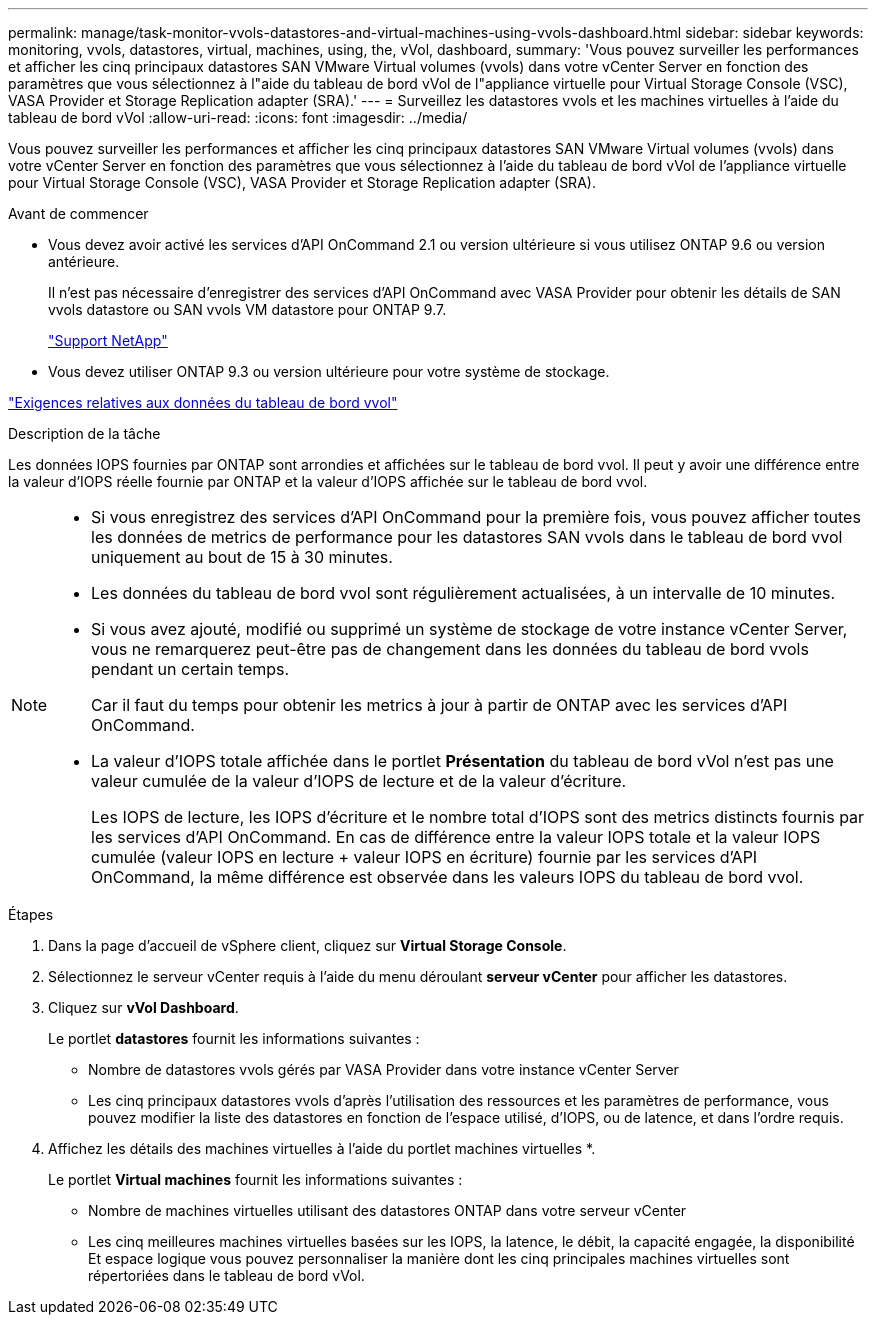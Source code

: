 ---
permalink: manage/task-monitor-vvols-datastores-and-virtual-machines-using-vvols-dashboard.html 
sidebar: sidebar 
keywords: monitoring, vvols, datastores, virtual, machines, using, the, vVol, dashboard, 
summary: 'Vous pouvez surveiller les performances et afficher les cinq principaux datastores SAN VMware Virtual volumes (vvols) dans votre vCenter Server en fonction des paramètres que vous sélectionnez à l"aide du tableau de bord vVol de l"appliance virtuelle pour Virtual Storage Console (VSC), VASA Provider et Storage Replication adapter (SRA).' 
---
= Surveillez les datastores vvols et les machines virtuelles à l'aide du tableau de bord vVol
:allow-uri-read: 
:icons: font
:imagesdir: ../media/


[role="lead"]
Vous pouvez surveiller les performances et afficher les cinq principaux datastores SAN VMware Virtual volumes (vvols) dans votre vCenter Server en fonction des paramètres que vous sélectionnez à l'aide du tableau de bord vVol de l'appliance virtuelle pour Virtual Storage Console (VSC), VASA Provider et Storage Replication adapter (SRA).

.Avant de commencer
* Vous devez avoir activé les services d'API OnCommand 2.1 ou version ultérieure si vous utilisez ONTAP 9.6 ou version antérieure.
+
Il n'est pas nécessaire d'enregistrer des services d'API OnCommand avec VASA Provider pour obtenir les détails de SAN vvols datastore ou SAN vvols VM datastore pour ONTAP 9.7.

+
https://mysupport.netapp.com/site/["Support NetApp"^]

* Vous devez utiliser ONTAP 9.3 ou version ultérieure pour votre système de stockage.


link:reference-verify-vvol-dashboard-data-requirements.html["Exigences relatives aux données du tableau de bord vvol"]

.Description de la tâche
Les données IOPS fournies par ONTAP sont arrondies et affichées sur le tableau de bord vvol. Il peut y avoir une différence entre la valeur d'IOPS réelle fournie par ONTAP et la valeur d'IOPS affichée sur le tableau de bord vvol.

[NOTE]
====
* Si vous enregistrez des services d'API OnCommand pour la première fois, vous pouvez afficher toutes les données de metrics de performance pour les datastores SAN vvols dans le tableau de bord vvol uniquement au bout de 15 à 30 minutes.
* Les données du tableau de bord vvol sont régulièrement actualisées, à un intervalle de 10 minutes.
* Si vous avez ajouté, modifié ou supprimé un système de stockage de votre instance vCenter Server, vous ne remarquerez peut-être pas de changement dans les données du tableau de bord vvols pendant un certain temps.
+
Car il faut du temps pour obtenir les metrics à jour à partir de ONTAP avec les services d'API OnCommand.

* La valeur d'IOPS totale affichée dans le portlet *Présentation* du tableau de bord vVol n'est pas une valeur cumulée de la valeur d'IOPS de lecture et de la valeur d'écriture.
+
Les IOPS de lecture, les IOPS d'écriture et le nombre total d'IOPS sont des metrics distincts fournis par les services d'API OnCommand. En cas de différence entre la valeur IOPS totale et la valeur IOPS cumulée (valeur IOPS en lecture + valeur IOPS en écriture) fournie par les services d'API OnCommand, la même différence est observée dans les valeurs IOPS du tableau de bord vvol.



====
.Étapes
. Dans la page d'accueil de vSphere client, cliquez sur *Virtual Storage Console*.
. Sélectionnez le serveur vCenter requis à l'aide du menu déroulant *serveur vCenter* pour afficher les datastores.
. Cliquez sur *vVol Dashboard*.
+
Le portlet *datastores* fournit les informations suivantes :

+
** Nombre de datastores vvols gérés par VASA Provider dans votre instance vCenter Server
** Les cinq principaux datastores vvols d'après l'utilisation des ressources et les paramètres de performance, vous pouvez modifier la liste des datastores en fonction de l'espace utilisé, d'IOPS, ou de latence, et dans l'ordre requis.


. Affichez les détails des machines virtuelles à l'aide du portlet machines virtuelles *.
+
Le portlet *Virtual machines* fournit les informations suivantes :

+
** Nombre de machines virtuelles utilisant des datastores ONTAP dans votre serveur vCenter
** Les cinq meilleures machines virtuelles basées sur les IOPS, la latence, le débit, la capacité engagée, la disponibilité Et espace logique vous pouvez personnaliser la manière dont les cinq principales machines virtuelles sont répertoriées dans le tableau de bord vVol.




